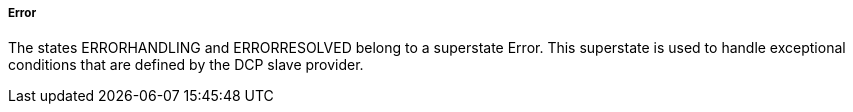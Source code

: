 ===== Error
The states +ERRORHANDLING+ and +ERRORRESOLVED+ belong to a superstate Error. This superstate is used to handle exceptional conditions that are defined by the DCP slave provider.
